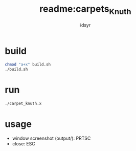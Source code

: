 #+TITLE: readme:carpets_Knuth
#+AUTHOR: idsyr
#+STARTUP: showeverything
#+OPTIONS: toc:2

* build
#+begin_src bash
chmod "a+x" build.sh
./build.sh
#+end_src

* run
#+begin_src bash
./carpet_knuth.x
#+end_src

* usage
- window screenshot (output/): PRTSC
- close:                       ESC
